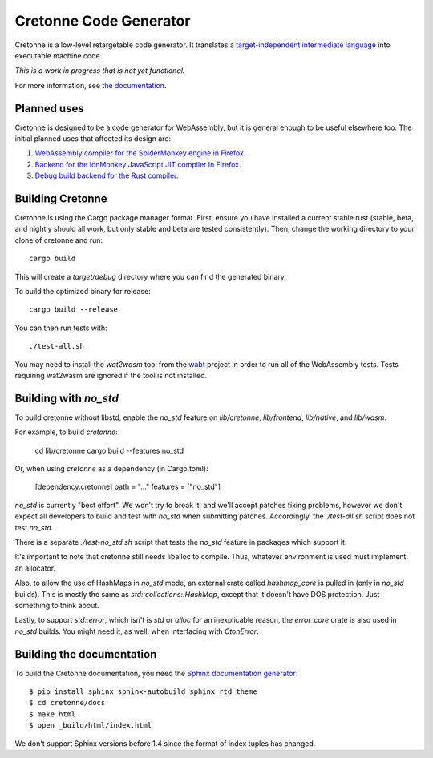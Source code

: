 =======================
Cretonne Code Generator
=======================

Cretonne is a low-level retargetable code generator. It translates a `target-independent
intermediate language <http://cretonne.readthedocs.io/en/latest/langref.html>`_ into executable
machine code.

*This is a work in progress that is not yet functional.*

.. image:: https://readthedocs.org/projects/cretonne/badge/?version=latest
    :target: https://cretonne.readthedocs.io/en/latest/?badge=latest
    :alt: Documentation Status

.. image:: https://travis-ci.org/Cretonne/cretonne.svg?branch=master
    :target: https://travis-ci.org/Cretonne/cretonne
    :alt: Build Status

For more information, see `the documentation
<https://cretonne.readthedocs.io/en/latest/?badge=latest>`_.

Planned uses
------------

Cretonne is designed to be a code generator for WebAssembly, but it is general enough to be useful
elsewhere too. The initial planned uses that affected its design are:

1. `WebAssembly compiler for the SpiderMonkey engine in Firefox
   <spidermonkey.rst#phase-1-webassembly>`_.
2. `Backend for the IonMonkey JavaScript JIT compiler in Firefox
   <spidermonkey.rst#phase-2-ionmonkey>`_.
3. `Debug build backend for the Rust compiler <rustc.rst>`_.

Building Cretonne
-----------------

Cretonne is using the Cargo package manager format. First, ensure you have
installed a current stable rust (stable, beta, and nightly should all work, but
only stable and beta are tested consistently). Then, change the working
directory to your clone of cretonne and run::

    cargo build

This will create a *target/debug* directory where you can find the generated
binary.

To build the optimized binary for release::

    cargo build --release

You can then run tests with::

    ./test-all.sh

You may need to install the *wat2wasm* tool from the `wabt
<https://github.com/WebAssembly/wabt>`_ project in order to run all of the
WebAssembly tests. Tests requiring wat2wasm are ignored if the tool is not
installed.

Building with `no_std`
----------------------

To build cretonne without libstd, enable the `no_std` feature on `lib/cretonne`,
`lib/frontend`, `lib/native`, and `lib/wasm`.

For example, to build `cretonne`:

    cd lib/cretonne
    cargo build --features no_std

Or, when using `cretonne` as a dependency (in Cargo.toml):

    [dependency.cretonne]
    path = "..."
    features = ["no_std"]

`no_std` is currently "best effort". We won't try to break it, and we'll
accept patches fixing problems, however we don't expect all developers to
build and test with `no_std` when submitting patches. Accordingly, the
`./test-all.sh` script does not test `no_std`.

There is a separate `./test-no_std.sh` script that tests the `no_std`
feature in packages which support it.

It's important to note that cretonne still needs liballoc to compile.
Thus, whatever environment is used must implement an allocator.

Also, to allow the use of HashMaps in `no_std` mode, an external crate
called `hashmap_core` is pulled in (only in `no_std` builds). This
is mostly the same as `std::collections::HashMap`, except that it doesn't
have DOS protection. Just something to think about.

Lastly, to support `std::error`, which isn't is `std` or `alloc` for
an inexplicable reason, the `error_core` crate is also used in `no_std` builds.
You might need it, as well, when interfacing with `CtonError`.

Building the documentation
--------------------------

To build the Cretonne documentation, you need the `Sphinx documentation
generator <http://www.sphinx-doc.org/>`_::

    $ pip install sphinx sphinx-autobuild sphinx_rtd_theme
    $ cd cretonne/docs
    $ make html
    $ open _build/html/index.html

We don't support Sphinx versions before 1.4 since the format of index tuples
has changed.
